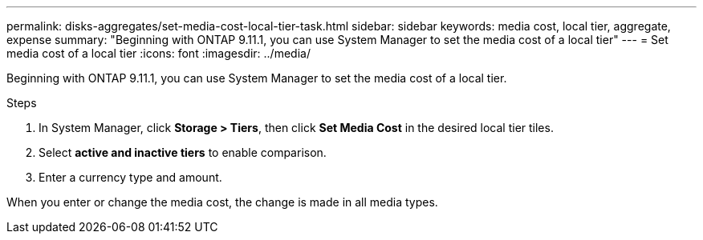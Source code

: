 ---
permalink: disks-aggregates/set-media-cost-local-tier-task.html
sidebar: sidebar
keywords: media cost, local tier, aggregate, expense
summary: "Beginning with ONTAP 9.11.1, you can use System Manager to set the media cost of a local tier"
---
= Set media cost of a local tier
:icons: font
:imagesdir: ../media/

[.lead]
Beginning with ONTAP 9.11.1, you can use System Manager to set the media cost of a local tier.

.Steps

. In System Manager, click *Storage > Tiers*, then click *Set Media Cost* in the desired local tier tiles.

. Select *active and inactive tiers* to enable comparison.

. Enter a currency type and amount.

When you enter or change the media cost, the change is made in all media types.

// 2025-Mar-6, ONTAPDOC-2850